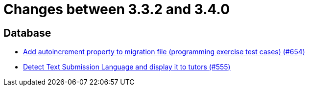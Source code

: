 = Changes between 3.3.2 and 3.4.0

== Database

* link:https://www.github.com/ls1intum/Artemis/commit/5dad1b2bd41d5ff44d0bf885eec4e6521723d2f7[Add autoincrement property to migration file (programming exercise test cases) (#654)]
* link:https://www.github.com/ls1intum/Artemis/commit/001a38c82cd587cf7b53bf74a457c03df5a396ae[Detect Text Submission Language and display it to tutors (#555)]


